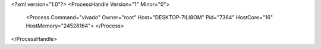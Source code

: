 <?xml version="1.0"?>
<ProcessHandle Version="1" Minor="0">
    <Process Command="vivado" Owner="root" Host="DESKTOP-7ILI8OM" Pid="7364" HostCore="16" HostMemory="24528164">
    </Process>
</ProcessHandle>
